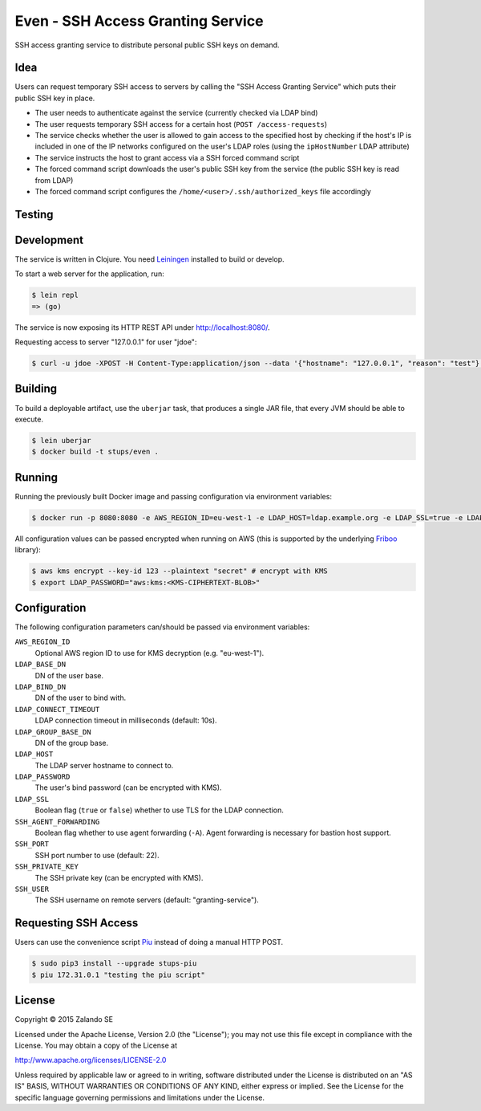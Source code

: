 ==================================
Even - SSH Access Granting Service
==================================

.. image:: https://travis-ci.org/zalando-stups/even.svg?branch=master
   :target: https://travis-ci.org/zalando-stups/even
   :alt: Travis CI build status

.. image:: https://coveralls.io/repos/zalando-stups/even/badge.svg
   :target: https://coveralls.io/r/zalando-stups/even
   :alt: Coveralls status

SSH access granting service to distribute personal public SSH keys on demand.


Idea
====

Users can request temporary SSH access to servers by calling the "SSH Access Granting Service" which puts their public SSH key in place.

* The user needs to authenticate against the service (currently checked via LDAP bind)
* The user requests temporary SSH access for a certain host (``POST /access-requests``)
* The service checks whether the user is allowed to gain access to the specified host by checking if the host's IP is included in one of the IP networks configured on the user's LDAP roles (using the ``ipHostNumber`` LDAP attribute)
* The service instructs the host to grant access via a SSH forced command script
* The forced command script downloads the user's public SSH key from the service (the public SSH key is read from LDAP)
* The forced command script configures the ``/home/<user>/.ssh/authorized_keys`` file accordingly

.. image:: https://raw.githubusercontent.com/zalando-stups/even/master/docs/_static/grant-ssh-access-flow.png
   :alt: Grant SSH access flow


Testing
=======


Development
===========

The service is written in Clojure. You need Leiningen_ installed to build or develop.

To start a web server for the application, run:

.. code-block:: bash

    $ lein repl
    => (go)

The service is now exposing its HTTP REST API under http://localhost:8080/.

Requesting access to server "127.0.0.1" for user "jdoe":

.. code-block:: bash

    $ curl -u jdoe -XPOST -H Content-Type:application/json --data '{"hostname": "127.0.0.1", "reason": "test"}' http://localhost:8080/access-requests

Building
========

To build a deployable artifact, use the ``uberjar`` task, that produces a single JAR file, that every JVM should be able to execute.

.. code-block:: bash

    $ lein uberjar
    $ docker build -t stups/even .

Running
=======

Running the previously built Docker image and passing configuration via environment variables:

.. code-block:: bash

    $ docker run -p 8080:8080 -e AWS_REGION_ID=eu-west-1 -e LDAP_HOST=ldap.example.org -e LDAP_SSL=true -e LDAP_BASE_DN=ou=users,dc=example,dc=org -e LDAP_GROUP_BASE_DN=ou=groups,dc=example,dc=org -e LDAP_BIND_DN=uid=ssh-key-reader,ou=users,dc=example,dc=org -e LDAP_PASSWORD="$LDAP_PASSWORD" -e SSH_PRIVATE_KEY="$SSH_PRIVATE_KEY" ssh-access-granting-service

All configuration values can be passed encrypted when running on AWS (this is supported by the underlying Friboo_ library):

.. code-block:: bash

    $ aws kms encrypt --key-id 123 --plaintext "secret" # encrypt with KMS
    $ export LDAP_PASSWORD="aws:kms:<KMS-CIPHERTEXT-BLOB>"

Configuration
=============

The following configuration parameters can/should be passed via environment variables:

``AWS_REGION_ID``
    Optional AWS region ID to use for KMS decryption (e.g. "eu-west-1").
``LDAP_BASE_DN``
    DN of the user base.
``LDAP_BIND_DN``
    DN of the user to bind with.
``LDAP_CONNECT_TIMEOUT``
    LDAP connection timeout in milliseconds (default: 10s).
``LDAP_GROUP_BASE_DN``
    DN of the group base.
``LDAP_HOST``
    The LDAP server hostname to connect to.
``LDAP_PASSWORD``
    The user's bind password (can be encrypted with KMS).
``LDAP_SSL``
    Boolean flag (``true`` or ``false``) whether to use TLS for the LDAP connection.
``SSH_AGENT_FORWARDING``
    Boolean flag whether to use agent forwarding (``-A``). Agent forwarding is necessary for bastion host support.
``SSH_PORT``
    SSH port number to use (default: 22).
``SSH_PRIVATE_KEY``
    The SSH private key (can be encrypted with KMS).
``SSH_USER``
    The SSH username on remote servers (default: "granting-service").

Requesting SSH Access
=====================

Users can use the convenience script Piu_ instead of doing a manual HTTP POST.

.. code-block:: bash

    $ sudo pip3 install --upgrade stups-piu
    $ piu 172.31.0.1 "testing the piu script"


.. _Leiningen: http://leiningen.org/
.. _Friboo: https://github.com/zalando-stups/friboo
.. _Piu: http://stups.readthedocs.org/en/latest/components/piu.html

License
=======

Copyright © 2015 Zalando SE

Licensed under the Apache License, Version 2.0 (the "License");
you may not use this file except in compliance with the License.
You may obtain a copy of the License at

http://www.apache.org/licenses/LICENSE-2.0

Unless required by applicable law or agreed to in writing, software
distributed under the License is distributed on an "AS IS" BASIS,
WITHOUT WARRANTIES OR CONDITIONS OF ANY KIND, either express or implied.
See the License for the specific language governing permissions and
limitations under the License.
